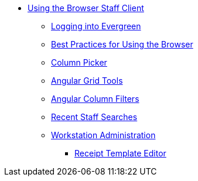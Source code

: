 * xref:using_staff_client:introduction.adoc[Using the Browser Staff Client]
** xref:admin:web_client-login.adoc[Logging into Evergreen]
** xref:admin:web-client-browser-best-practices.adoc[Best Practices for Using the Browser]
** xref:admin:staff_client-column_picker.adoc[Column Picker]
** xref:admin:staff_client-angular_grid_tools.adoc[Angular Grid Tools]
** xref:admin:staff_client-column_filters.adoc[Angular Column Filters]
** xref:admin:staff_client-recent_searches.adoc[Recent Staff Searches]
** xref:admin:workstation_admin.adoc[Workstation Administration]
*** xref:admin:receipt_template_editor.adoc[Receipt Template Editor]

